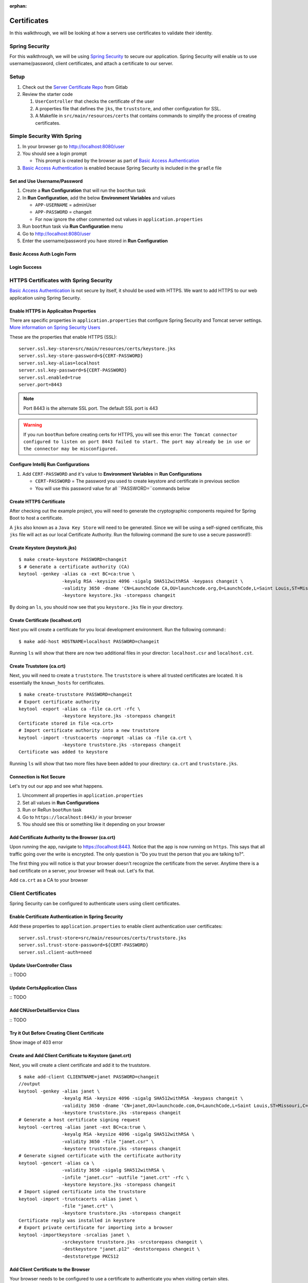 :orphan:

.. _walkthrough-certificates:

============
Certificates
============

In this walkthrough, we will be looking at how a servers use certificates to validate their identity.

Spring Security
===============

For this walkthrough, we will be using `Spring Security <https://docs.spring.io/spring-security/site/docs/4.2.8.RELEASE/reference/htmlsingle/>`_ to secure our application.  Spring Security will enable us to use username/password, client certificates, and attach a certificate to our server.

Setup
=====

1. Check out the `Server Certificate Repo <https://gitlab.com/LaunchCodeTraining/x509-certificate-starter>`_ from Gitlab
2. Review the starter code

   1. ``UserController`` that checks the certificate of the user
   2.  A properties file that defines the ``jks``, the ``truststore``, and other configuration for SSL.
   3.  A Makefile in ``src/main/resources/certs`` that contains commands to simplify the process of creating certificates.

Simple Security With Spring
===========================

1. In your browser go to http://localhost:8080/user
2. You should see a login prompt

   * This prompt is created by the browser as part of `Basic Access Authentication <https://en.wikipedia.org/wiki/Basic_access_authentication>`_

3. `Basic Access Authentication <https://en.wikipedia.org/wiki/Basic_access_authentication>`_ is enabled because Spring Security is included in the ``gradle`` file

Set and Use Username/Password
-----------------------------
1. Create a **Run Configuration** that will run the ``bootRun`` task
2. In **Run Configuration**, add the below **Environment Variables** and values

   * ``APP-USERNAME`` = adminUser
   * ``APP-PASSWORD`` = changeit
   * For now ignore the other commented out values in ``application.properties``

3. Run ``bootRun`` task via **Run Configuration** menu
4. Go to http://localhost:8080/user
5. Enter the username/password you have stored in **Run Configuration** 

Basic Access Auth Login Form
----------------------------
.. image:: /_static/images/basic-access-auth-login.png

Login Success
-------------
.. image:: /_static/images/basic-login-success.png

HTTPS Certificates with Spring Security
=======================================
`Basic Access Authentication <https://en.wikipedia.org/wiki/Basic_access_authentication>`_ is not secure by itself, it should be used with HTTPS. We want to add HTTPS to our web application using Spring Security.

Enable HTTPS in Applicaiton Properties
--------------------------------------
There are specific properties in ``application.properties`` that configure Spring Security and Tomcat server settings. `More information on Spring Security Users <https://docs.spring.io/spring-boot/docs/current/reference/html/boot-features-security.html>`_

These are the properties that enable HTTPS (SSL)::

	server.ssl.key-store=src/main/resources/certs/keystore.jks
	server.ssl.key-store-password=${CERT-PASSWORD}
	server.ssl.key-alias=localhost
	server.ssl.key-password=${CERT-PASSWORD}
	server.ssl.enabled=true
	server.port=8443

.. note::

	Port 8443 is the alternate SSL port. The default SSL port is 443

.. warning::

	If you run ``bootRun`` before creating certs for HTTPS, you will see this error: ``The Tomcat connector configured to listen on port 8443 failed to start. The port may already be in use or the connector may be misconfigured.``

Configure Intellij Run Configurations
-------------------------------------
1. Add ``CERT-PASSWORD`` and it's value to **Environment Variables** in **Run Configurations**

   * ``CERT-PASSWORD`` = The password you used to create keystore and certificate in previous section
   * You will use this password value for all ``PASSWORD=``commands below

Create HTTPS Certificate
------------------------

After checking out the example project, you will need to generate the cryptographic components required for Spring Boot to host a certificate.

A ``jks`` also known as a ``Java Key Store`` will need to be generated.  Since we will be using a self-signed certificate, this ``jks`` file will act as our local Certificate Authority.  Run the following command (be sure to use a secure password!):

Create Keystore (keystork.jks)
------------------------------
::

	$ make create-keystore PASSWORD=changeit
	$ # Generate a certificate authority (CA)
	keytool -genkey -alias ca -ext BC=ca:true \
			-keyalg RSA -keysize 4096 -sigalg SHA512withRSA -keypass changeit \
			-validity 3650 -dname 'CN=LaunchCode CA,OU=launchcode.org,O=LaunchCode,L=Saint Louis,ST=Missouri,C=CC' \
			-keystore keystore.jks -storepass changeit


By doing an ``ls``, you should now see that you ``keystore.jks`` file in your directory.

Create Certificate (localhost.crt)
----------------------------------
Next you will create a certificate for you local development environment. Run the following command:::

	$ make add-host HOSTNAME=localhost PASSWORD=changeit

Running ``ls`` will show that there are now two additional files in your director: ``localhost.csr`` and ``localhost.cst``.

Create Truststore (ca.crt)
--------------------------
Next, you will need to create a ``truststore``.  The ``truststore`` is where all trusted certificates are located.  It is essentially the ``known_hosts`` for certificates.

::

	$ make create-truststore PASSWORD=changeit
	# Export certificate authority
	keytool -export -alias ca -file ca.crt -rfc \
			-keystore keystore.jks -storepass changeit
	Certificate stored in file <ca.crt>
	# Import certificate authority into a new truststore
	keytool -import -trustcacerts -noprompt -alias ca -file ca.crt \
			-keystore truststore.jks -storepass changeit
	Certificate was added to keystore


Running ``ls`` will show that two more files have been added to your directory: ``ca.crt`` and ``truststore.jks``.

Connection is Not Secure
------------------------
Let's try out our app and see what happens.

1. Uncomment all properties in ``application.properties``
2. Set all values in **Run Configurations**
3. Run or ReRun ``bootRun`` task
4. Go to ``https://localhost:8443/`` in your browser
5. You should see this or something like it depending on your browser

.. image:: /_static/images/insecure-connection.png

Add Certificate Authority to the Browser (ca.crt)
-------------------------------------------------

Upon running the app, navigate to https://localhost:8443.  Notice that the app is now running on ``https``.  This says that all traffic going over the write is encrypted.  The only question is "Do you trust the person that you are talking to?".

The first thing you will notice is that your browser doesn't recognize the certificate from the server. Anytime there is a bad certificate on a server, your browser will freak out.  Let's fix that.

Add ``ca.crt`` as a CA to your browser


Client Certificates
===================
Spring Security can be configured to authenticate users using client certificates. 

Enable Certificate Authentication in Spring Security
----------------------------------------------------
Add these properties to ``application.properties`` to enable client authentication user certificates::

	server.ssl.trust-store=src/main/resources/certs/truststore.jks
	server.ssl.trust-store-password=${CERT-PASSWORD}
	server.ssl.client-auth=need

Update UserController Class
---------------------------
::
TODO

Update CertsApplication Class
-----------------------------
::
TODO

Add CNUserDetailService Class
-----------------------------
::
TODO

Try it Out Before Creating Client Certificate
---------------------------------------------
Show image of 403 error

Create and Add Client Certificate to Keystore (janet.crt)
---------------------------------------------------------
Next, you will create a client certificate and add it to the truststore.

::

	$ make add-client CLIENTNAME=janet PASSWORD=changeit
	//output
	keytool -genkey -alias janet \
			-keyalg RSA -keysize 4096 -sigalg SHA512withRSA -keypass changeit \
			-validity 3650 -dname 'CN=janet,OU=launchcode.com,O=LaunchCode,L=Saint Louis,ST=Missouri,C=CC' \
			-keystore truststore.jks -storepass changeit
	# Generate a host certificate signing request
	keytool -certreq -alias janet -ext BC=ca:true \
			-keyalg RSA -keysize 4096 -sigalg SHA512withRSA \
			-validity 3650 -file "janet.csr" \
			-keystore truststore.jks -storepass changeit
	# Generate signed certificate with the certificate authority
	keytool -gencert -alias ca \
			-validity 3650 -sigalg SHA512withRSA \
			-infile "janet.csr" -outfile "janet.crt" -rfc \
			-keystore keystore.jks -storepass changeit
	# Import signed certificate into the truststore
	keytool -import -trustcacerts -alias janet \
			-file "janet.crt" \
			-keystore truststore.jks -storepass changeit
	Certificate reply was installed in keystore
	# Export private certificate for importing into a browser
	keytool -importkeystore -srcalias janet \
			-srckeystore truststore.jks -srcstorepass changeit \
			-destkeystore "janet.p12" -deststorepass changeit \
			-deststoretype PKCS12

Add Client Certificate to the Browser
-------------------------------------
Your browser needs to be configured to use a certificate to authenticate you when visiting certain sites.

TODO: instructions and images


Summary of Client Authentication
--------------------------------
A lot just happened, let's review.

* First, it needs to create a key for your user. A key is created and placed in the ``keystore.jks``.

* Second, a signing requrest ``.csr`` file was generated based on the key.  This is what is used to aske the Certificate Authority to sign your certificate.

* Third, the signing requrest ``.csr`` is passed to the Certificate Authority and a signed certificate is passed back as the ``janet.crt``.

* Fourth, the ``janet.crt`` file is stored in the ``truststore.jks``.

* Fifth and finally, the ``janet.crt`` file needs to be exported so that it can be included in the browser.  The result is a ``janet.p12`` file that can be given to the user and used to authenticate against an X509 server.
